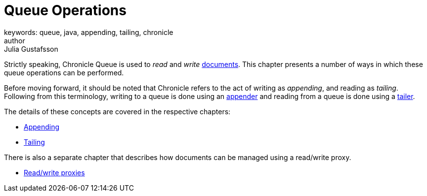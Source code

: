 = Queue Operations
keywords: queue, java, appending, tailing, chronicle
author: Julia Gustafsson
:reftext: Queue operations
:navtitle: Queue operations
:source-highlighter: highlight.js

Strictly speaking, Chronicle Queue is used to _read_ and _write_ xref:advanced:advanced.adoc#_queue_documents[documents]. This chapter presents a number of ways in which these queue operations can be performed.

Before moving forward, it should be noted that Chronicle refers to the act of writing as _appending_, and reading as _tailing_. Following from this terminology, writing to a queue is done using an xref:getting-started:glossary.adoc#a[appender] and reading from a queue is done using a xref:getting-started:glossary.adoc#t[tailer].

The details of these concepts are covered in the respective chapters:

* xref:appending.adoc[Appending]
* xref:tailing.adoc[Tailing]

There is also a separate chapter that describes how documents can be managed using a read/write proxy.

* xref:read-write-proxies.adoc[Read/write proxies]
